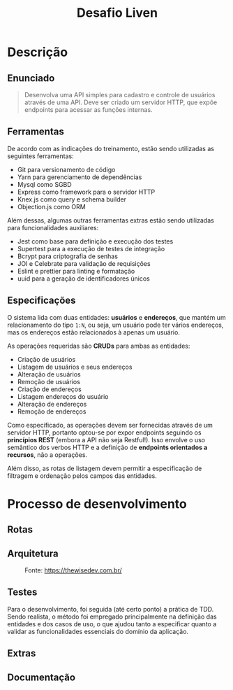 #+title:Desafio Liven
#+options: toc:t

* Descrição
** Enunciado
#+begin_quote
Desenvolva uma API simples para cadastro e controle de usuários através de uma API. Deve ser criado um servidor HTTP, que expõe endpoints para acessar as funções internas.
#+end_quote

** Ferramentas
De acordo com as indicações do treinamento, estão sendo utilizadas as seguintes ferramentas:

- Git para versionamento de código
- Yarn para gerenciamento de dependências
- Mysql como SGBD
- Express como framework para o servidor HTTP
- Knex.js como query e schema builder
- Objection.js como ORM

Além dessas, algumas outras ferramentas extras estão sendo utilizadas para funcionalidades auxiliares:

- Jest como base para definição e execução dos testes
- Supertest para a execução de testes de integração
- Bcrypt para criptografia de senhas
- JOI e Celebrate para validação de requisições
- Eslint e prettier para linting e formatação
- uuid para a geração de identificadores únicos

** Especificações
O sistema lida com duas entidades: *usuários* e *endereços*, que mantém um relacionamento do tipo =1:N=, ou seja, um usuário pode ter vários endereços, mas os endereços estão relacionados à apenas um usuário.

As operações requeridas são *CRUDs* para ambas as entidades:

- Criação de usuários
- Listagem de usuários e seus endereços
- Alteração de usuários
- Remoção de usuários
- Criação de endereços
- Listagem endereços do usuário
- Alteração de endereços
- Remoção de endereços

Como especificado, as operações devem ser fornecidas através de um servidor HTTP, portanto optou-se por expor endpoints seguindo os *princípios REST* (embora a API não seja Restful!). Isso envolve o uso semântico dos verbos HTTP e a definição de *endpoints orientados a recursos*, não a operações.

Além disso, as rotas de listagem devem permitir a especificação de filtragem e ordenação pelos campos das entidades.

* Processo de desenvolvimento
** Rotas
** Arquitetura

#+caption: Fonte: https://thewisedev.com.br/
[[https://thewisedev.com.br/1a851f5f4c6168cd8b072ca72b4d9fe4.svg]]

** Testes
Para o desenvolvimento, foi seguida (até certo ponto) a prática de TDD. Sendo realista, o método foi empregado principalmente na definição das entidades e dos casos de uso, o que ajudou tanto a especificar quanto a validar as funcionalidades essenciais do domínio da aplicação.

** Extras
** Documentação
